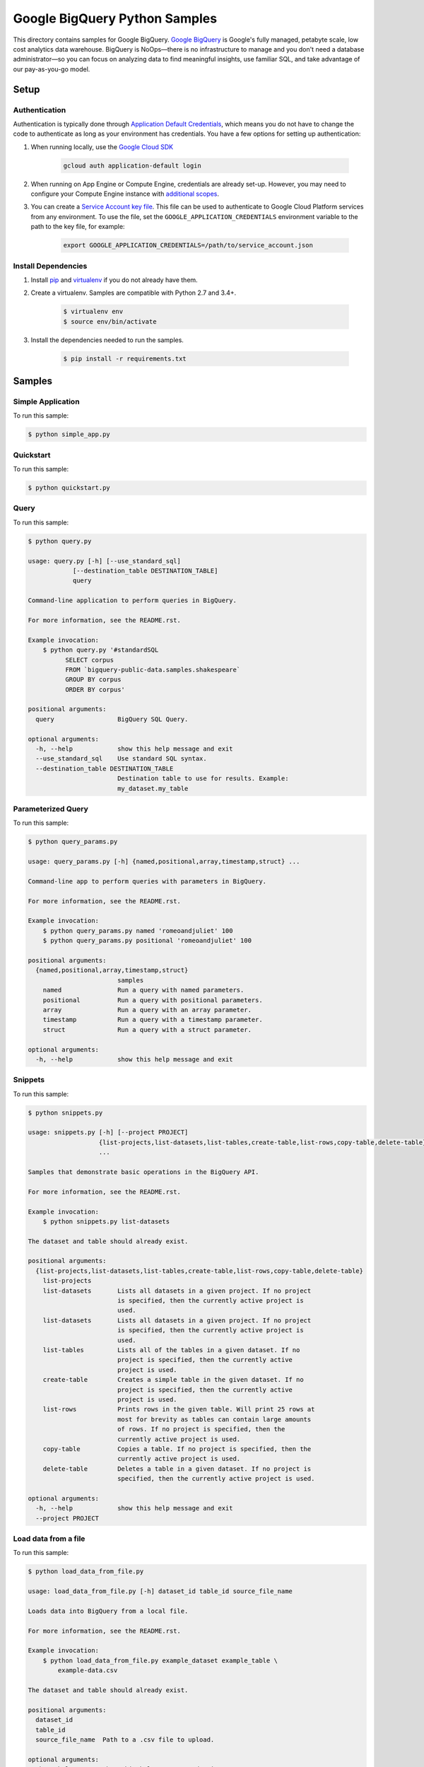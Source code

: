 .. This file is automatically generated. Do not edit this file directly.

Google BigQuery Python Samples
===============================================================================

This directory contains samples for Google BigQuery. `Google BigQuery`_ is Google's fully managed, petabyte scale, low cost analytics data warehouse. BigQuery is NoOps—there is no infrastructure to manage and you don't need a database administrator—so you can focus on analyzing data to find meaningful insights, use familiar SQL, and take advantage of our pay-as-you-go model.




.. _Google BigQuery: https://cloud.google.com/bigquery/docs 

Setup
-------------------------------------------------------------------------------


Authentication
++++++++++++++

Authentication is typically done through `Application Default Credentials`_,
which means you do not have to change the code to authenticate as long as
your environment has credentials. You have a few options for setting up
authentication:

#. When running locally, use the `Google Cloud SDK`_

    .. code-block:: bash

        gcloud auth application-default login


#. When running on App Engine or Compute Engine, credentials are already
   set-up. However, you may need to configure your Compute Engine instance
   with `additional scopes`_.

#. You can create a `Service Account key file`_. This file can be used to
   authenticate to Google Cloud Platform services from any environment. To use
   the file, set the ``GOOGLE_APPLICATION_CREDENTIALS`` environment variable to
   the path to the key file, for example:

    .. code-block:: bash

        export GOOGLE_APPLICATION_CREDENTIALS=/path/to/service_account.json

.. _Application Default Credentials: https://cloud.google.com/docs/authentication#getting_credentials_for_server-centric_flow
.. _additional scopes: https://cloud.google.com/compute/docs/authentication#using
.. _Service Account key file: https://developers.google.com/identity/protocols/OAuth2ServiceAccount#creatinganaccount

Install Dependencies
++++++++++++++++++++

#. Install `pip`_ and `virtualenv`_ if you do not already have them.

#. Create a virtualenv. Samples are compatible with Python 2.7 and 3.4+.

    .. code-block:: bash

        $ virtualenv env
        $ source env/bin/activate

#. Install the dependencies needed to run the samples.

    .. code-block:: bash

        $ pip install -r requirements.txt

.. _pip: https://pip.pypa.io/
.. _virtualenv: https://virtualenv.pypa.io/

Samples
-------------------------------------------------------------------------------

Simple Application
+++++++++++++++++++++++++++++++++++++++++++++++++++++++++++++++++++++++++++++++



To run this sample:

.. code-block:: bash

    $ python simple_app.py


Quickstart
+++++++++++++++++++++++++++++++++++++++++++++++++++++++++++++++++++++++++++++++



To run this sample:

.. code-block:: bash

    $ python quickstart.py


Query
+++++++++++++++++++++++++++++++++++++++++++++++++++++++++++++++++++++++++++++++



To run this sample:

.. code-block:: bash

    $ python query.py

    usage: query.py [-h] [--use_standard_sql]
                [--destination_table DESTINATION_TABLE]
                query
    
    Command-line application to perform queries in BigQuery.
    
    For more information, see the README.rst.
    
    Example invocation:
        $ python query.py '#standardSQL
              SELECT corpus
              FROM `bigquery-public-data.samples.shakespeare`
              GROUP BY corpus
              ORDER BY corpus'
    
    positional arguments:
      query                 BigQuery SQL Query.
    
    optional arguments:
      -h, --help            show this help message and exit
      --use_standard_sql    Use standard SQL syntax.
      --destination_table DESTINATION_TABLE
                            Destination table to use for results. Example:
                            my_dataset.my_table


Parameterized Query
+++++++++++++++++++++++++++++++++++++++++++++++++++++++++++++++++++++++++++++++



To run this sample:

.. code-block:: bash

    $ python query_params.py

    usage: query_params.py [-h] {named,positional,array,timestamp,struct} ...
    
    Command-line app to perform queries with parameters in BigQuery.
    
    For more information, see the README.rst.
    
    Example invocation:
        $ python query_params.py named 'romeoandjuliet' 100
        $ python query_params.py positional 'romeoandjuliet' 100
    
    positional arguments:
      {named,positional,array,timestamp,struct}
                            samples
        named               Run a query with named parameters.
        positional          Run a query with positional parameters.
        array               Run a query with an array parameter.
        timestamp           Run a query with a timestamp parameter.
        struct              Run a query with a struct parameter.
    
    optional arguments:
      -h, --help            show this help message and exit


Snippets
+++++++++++++++++++++++++++++++++++++++++++++++++++++++++++++++++++++++++++++++



To run this sample:

.. code-block:: bash

    $ python snippets.py

    usage: snippets.py [-h] [--project PROJECT]
                       {list-projects,list-datasets,list-tables,create-table,list-rows,copy-table,delete-table}
                       ...
    
    Samples that demonstrate basic operations in the BigQuery API.
    
    For more information, see the README.rst.
    
    Example invocation:
        $ python snippets.py list-datasets
    
    The dataset and table should already exist.
    
    positional arguments:
      {list-projects,list-datasets,list-tables,create-table,list-rows,copy-table,delete-table}
        list-projects
        list-datasets       Lists all datasets in a given project. If no project
                            is specified, then the currently active project is
                            used.
        list-datasets       Lists all datasets in a given project. If no project
                            is specified, then the currently active project is
                            used.
        list-tables         Lists all of the tables in a given dataset. If no
                            project is specified, then the currently active
                            project is used.
        create-table        Creates a simple table in the given dataset. If no
                            project is specified, then the currently active
                            project is used.
        list-rows           Prints rows in the given table. Will print 25 rows at
                            most for brevity as tables can contain large amounts
                            of rows. If no project is specified, then the
                            currently active project is used.
        copy-table          Copies a table. If no project is specified, then the
                            currently active project is used.
        delete-table        Deletes a table in a given dataset. If no project is
                            specified, then the currently active project is used.
    
    optional arguments:
      -h, --help            show this help message and exit
      --project PROJECT


Load data from a file
+++++++++++++++++++++++++++++++++++++++++++++++++++++++++++++++++++++++++++++++



To run this sample:

.. code-block:: bash

    $ python load_data_from_file.py

    usage: load_data_from_file.py [-h] dataset_id table_id source_file_name
    
    Loads data into BigQuery from a local file.
    
    For more information, see the README.rst.
    
    Example invocation:
        $ python load_data_from_file.py example_dataset example_table \
            example-data.csv
    
    The dataset and table should already exist.
    
    positional arguments:
      dataset_id
      table_id
      source_file_name  Path to a .csv file to upload.
    
    optional arguments:
      -h, --help        show this help message and exit


Load data from Cloud Storage
+++++++++++++++++++++++++++++++++++++++++++++++++++++++++++++++++++++++++++++++



To run this sample:

.. code-block:: bash

    $ python load_data_from_gcs.py

    usage: load_data_from_gcs.py [-h] dataset_id table_id source
    
    Loads data into BigQuery from an object in Google Cloud Storage.
    
    For more information, see the README.rst.
    
    Example invocation:
        $ python load_data_from_gcs.py example_dataset example_table \
            gs://example-bucket/example-data.csv
    
    The dataset and table should already exist.
    
    positional arguments:
      dataset_id
      table_id
      source      The Google Cloud Storage object to load. Must be in the format
                  gs://bucket_name/object_name
    
    optional arguments:
      -h, --help  show this help message and exit


Load streaming data
+++++++++++++++++++++++++++++++++++++++++++++++++++++++++++++++++++++++++++++++



To run this sample:

.. code-block:: bash

    $ python stream_data.py

    usage: stream_data.py [-h] dataset_id table_id json_data
    
    Loads a single row of data directly into BigQuery.
    
    For more information, see the README.rst.
    
    Example invocation:
        $ python stream_data.py example_dataset example_table \
            '["Gandalf", 2000]'
    
    The dataset and table should already exist.
    
    positional arguments:
      dataset_id
      table_id
      json_data   The row to load into BigQuery as an array in JSON format.
    
    optional arguments:
      -h, --help  show this help message and exit


Export data to Cloud Storage
+++++++++++++++++++++++++++++++++++++++++++++++++++++++++++++++++++++++++++++++



To run this sample:

.. code-block:: bash

    $ python export_data_to_gcs.py

    usage: export_data_to_gcs.py [-h] dataset_id table_id destination
    
    Exports data from BigQuery to an object in Google Cloud Storage.
    
    For more information, see the README.rst.
    
    Example invocation:
        $ python export_data_to_gcs.py example_dataset example_table \
            gs://example-bucket/example-data.csv
    
    The dataset and table should already exist.
    
    positional arguments:
      dataset_id
      table_id
      destination  The destination Google Cloud Storage object. Must be in the
                   format gs://bucket_name/object_name
    
    optional arguments:
      -h, --help   show this help message and exit




The client library
-------------------------------------------------------------------------------

This sample uses the `Google Cloud Client Library for Python`_.
You can read the documentation for more details on API usage and use GitHub
to `browse the source`_ and  `report issues`_.

.. _Google Cloud Client Library for Python:
    https://googlecloudplatform.github.io/google-cloud-python/
.. _browse the source:
    https://github.com/GoogleCloudPlatform/google-cloud-python
.. _report issues:
    https://github.com/GoogleCloudPlatform/google-cloud-python/issues


.. _Google Cloud SDK: https://cloud.google.com/sdk/